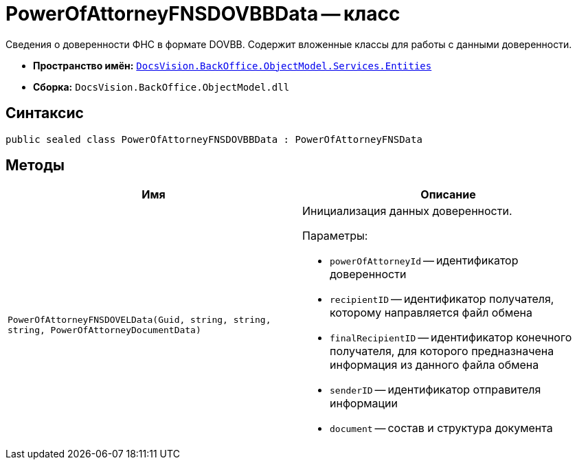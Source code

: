 = PowerOfAttorneyFNSDOVBBData -- класс

Сведения о доверенности ФНС в формате DOVBB. Содержит вложенные классы для работы с данными доверенности.

* *Пространство имён:* `xref:Entities/Entities_NS.adoc[DocsVision.BackOffice.ObjectModel.Services.Entities]`
* *Сборка:* `DocsVision.BackOffice.ObjectModel.dll`

== Синтаксис

[source,csharp]
----
public sealed class PowerOfAttorneyFNSDOVBBData : PowerOfAttorneyFNSData
----

== Методы

[cols=",",options="header"]
|===
|Имя |Описание
|`PowerOfAttorneyFNSDOVELData(Guid, string, string, string, PowerOfAttorneyDocumentData)`
a|Инициализация данных доверенности.

.Параметры:
* `powerOfAttorneyId` -- идентификатор доверенности
* `recipientID` -- идентификатор получателя, которому направляется файл обмена
* `finalRecipientID` -- идентификатор конечного получателя, для которого предназначена информация из данного файла обмена
* `senderID` -- идентификатор отправителя информации
* `document` -- состав и структура документа
|===